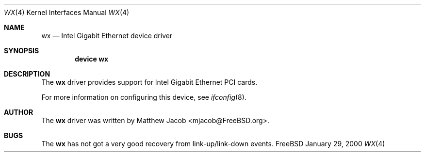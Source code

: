 .\" Copyright (c) 2000
.\"	Traakan Software. All rights reserved.
.\"
.\" Redistribution and use in source and binary forms, with or without
.\" modification, are permitted provided that the following conditions
.\" are met:
.\" 1. Redistributions of source code must retain the above copyright
.\"    notice, this list of conditions and the following disclaimer.
.\" 2. Redistributions in binary form must reproduce the above copyright
.\"    notice, this list of conditions and the following disclaimer in the
.\"    documentation and/or other materials provided with the distribution.
.\"
.\" THIS SOFTWARE IS PROVIDED BY Bill Paul AND CONTRIBUTORS ``AS IS'' AND
.\" ANY EXPRESS OR IMPLIED WARRANTIES, INCLUDING, BUT NOT LIMITED TO, THE
.\" IMPLIED WARRANTIES OF MERCHANTABILITY AND FITNESS FOR A PARTICULAR PURPOSE
.\" ARE DISCLAIMED.  IN NO EVENT SHALL Bill Paul OR THE VOICES IN HIS HEAD
.\" BE LIABLE FOR ANY DIRECT, INDIRECT, INCIDENTAL, SPECIAL, EXEMPLARY, OR
.\" CONSEQUENTIAL DAMAGES (INCLUDING, BUT NOT LIMITED TO, PROCUREMENT OF
.\" SUBSTITUTE GOODS OR SERVICES; LOSS OF USE, DATA, OR PROFITS; OR BUSINESS
.\" INTERRUPTION) HOWEVER CAUSED AND ON ANY THEORY OF LIABILITY, WHETHER IN
.\" CONTRACT, STRICT LIABILITY, OR TORT (INCLUDING NEGLIGENCE OR OTHERWISE)
.\" ARISING IN ANY WAY OUT OF THE USE OF THIS SOFTWARE, EVEN IF ADVISED OF
.\" THE POSSIBILITY OF SUCH DAMAGE.
.\"
.\" $FreeBSD$
.\"
.Dd January 29, 2000
.Dt WX 4
.Os FreeBSD
.Sh NAME
.Nm wx
.Nd
Intel Gigabit Ethernet device driver
.Sh SYNOPSIS
.Cd "device wx"
.Sh DESCRIPTION
The
.Nm
driver provides support for Intel Gigabit Ethernet PCI cards.
.Pp
For more information on configuring this device, see
.Xr ifconfig 8 .
.Sh AUTHOR
The
.Nm
driver was written by
.An Matthew Jacob Aq mjacob@FreeBSD.org .
.Sh BUGS
The
.Nm
has not got a very good recovery from link-up/link-down events.
